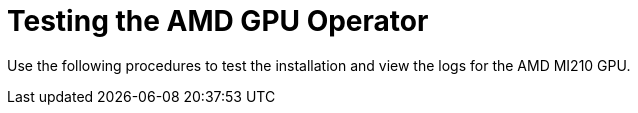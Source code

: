 // Module included in the following assemblies:
//
// * hardware_accelerators/amd-gpu-operator.adoc

:_content-type: CONCEPT
[id="amd-testing-the-amd-gpu-operator_{context}"]
= Testing the AMD GPU Operator

Use the following procedures to test the installation and view the logs for the AMD MI210 GPU. 





